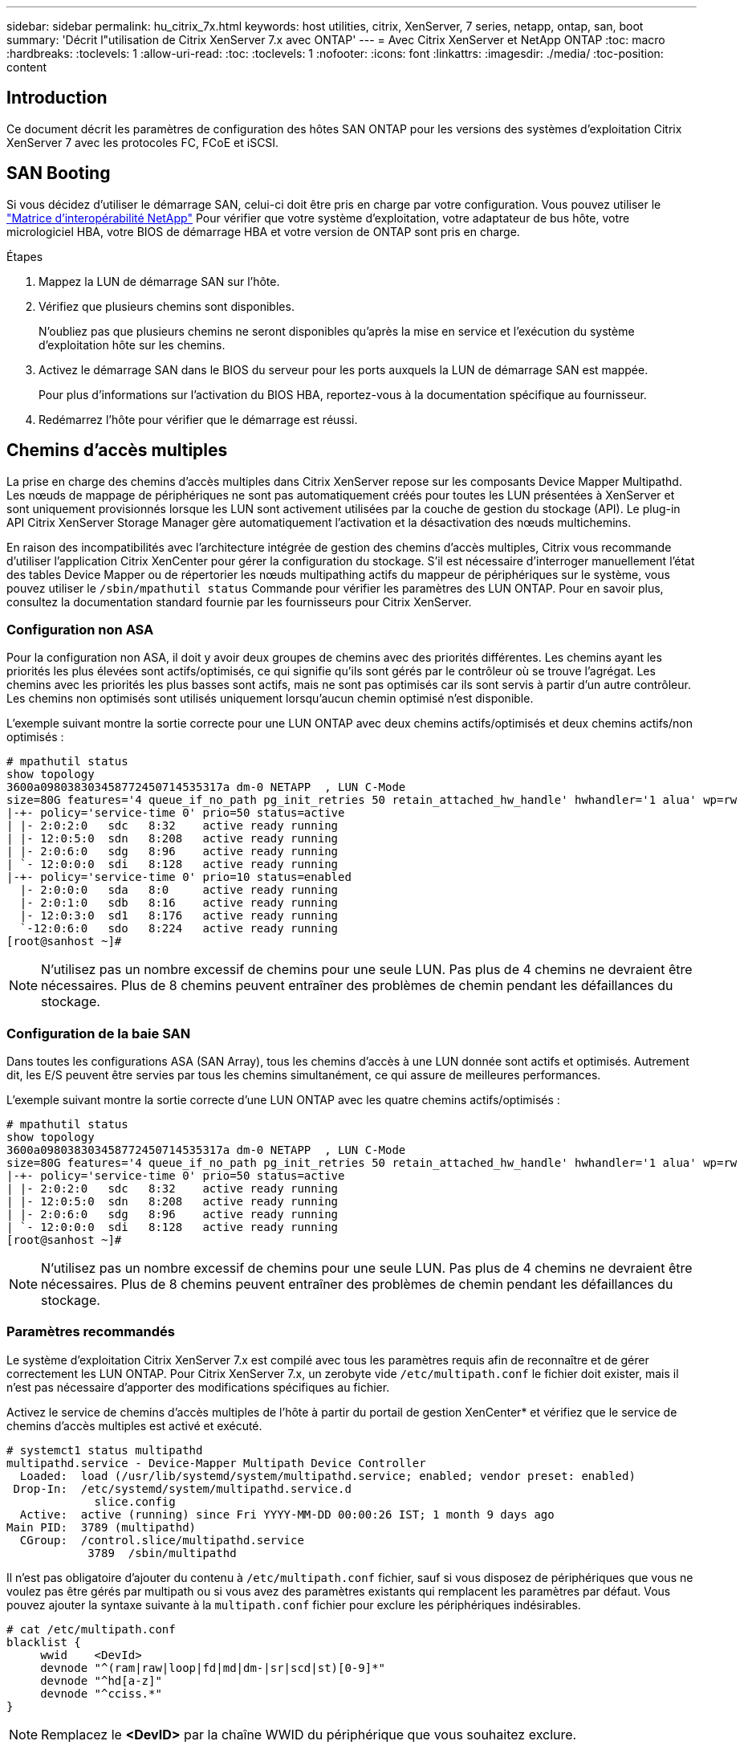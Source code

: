 ---
sidebar: sidebar 
permalink: hu_citrix_7x.html 
keywords: host utilities, citrix, XenServer, 7 series, netapp, ontap, san, boot 
summary: 'Décrit l"utilisation de Citrix XenServer 7.x avec ONTAP' 
---
= Avec Citrix XenServer et NetApp ONTAP
:toc: macro
:hardbreaks:
:toclevels: 1
:allow-uri-read: 
:toc: 
:toclevels: 1
:nofooter: 
:icons: font
:linkattrs: 
:imagesdir: ./media/
:toc-position: content




== Introduction

Ce document décrit les paramètres de configuration des hôtes SAN ONTAP pour les versions des systèmes d'exploitation Citrix XenServer 7 avec les protocoles FC, FCoE et iSCSI.



== SAN Booting

Si vous décidez d'utiliser le démarrage SAN, celui-ci doit être pris en charge par votre configuration. Vous pouvez utiliser le link:https://mysupport.netapp.com/matrix/imt.jsp?components=91241;&solution=236&isHWU&src=IMT["Matrice d'interopérabilité NetApp"^] Pour vérifier que votre système d'exploitation, votre adaptateur de bus hôte, votre micrologiciel HBA, votre BIOS de démarrage HBA et votre version de ONTAP sont pris en charge.

.Étapes
. Mappez la LUN de démarrage SAN sur l'hôte.
. Vérifiez que plusieurs chemins sont disponibles.
+
N'oubliez pas que plusieurs chemins ne seront disponibles qu'après la mise en service et l'exécution du système d'exploitation hôte sur les chemins.

. Activez le démarrage SAN dans le BIOS du serveur pour les ports auxquels la LUN de démarrage SAN est mappée.
+
Pour plus d'informations sur l'activation du BIOS HBA, reportez-vous à la documentation spécifique au fournisseur.

. Redémarrez l'hôte pour vérifier que le démarrage est réussi.




== Chemins d'accès multiples

La prise en charge des chemins d'accès multiples dans Citrix XenServer repose sur les composants Device Mapper Multipathd. Les nœuds de mappage de périphériques ne sont pas automatiquement créés pour toutes les LUN présentées à XenServer et sont uniquement provisionnés lorsque les LUN sont activement utilisées par la couche de gestion du stockage (API). Le plug-in API Citrix XenServer Storage Manager gère automatiquement l'activation et la désactivation des nœuds multichemins.

En raison des incompatibilités avec l'architecture intégrée de gestion des chemins d'accès multiples, Citrix vous recommande d'utiliser l'application Citrix XenCenter pour gérer la configuration du stockage. S'il est nécessaire d'interroger manuellement l'état des tables Device Mapper ou de répertorier les nœuds multipathing actifs du mappeur de périphériques sur le système, vous pouvez utiliser le `/sbin/mpathutil status` Commande pour vérifier les paramètres des LUN ONTAP. Pour en savoir plus, consultez la documentation standard fournie par les fournisseurs pour Citrix XenServer.



=== Configuration non ASA

Pour la configuration non ASA, il doit y avoir deux groupes de chemins avec des priorités différentes. Les chemins ayant les priorités les plus élevées sont actifs/optimisés, ce qui signifie qu'ils sont gérés par le contrôleur où se trouve l'agrégat. Les chemins avec les priorités les plus basses sont actifs, mais ne sont pas optimisés car ils sont servis à partir d'un autre contrôleur. Les chemins non optimisés sont utilisés uniquement lorsqu'aucun chemin optimisé n'est disponible.

L'exemple suivant montre la sortie correcte pour une LUN ONTAP avec deux chemins actifs/optimisés et deux chemins actifs/non optimisés :

[listing]
----
# mpathutil status
show topology
3600a098038303458772450714535317a dm-0 NETAPP  , LUN C-Mode
size=80G features='4 queue_if_no_path pg_init_retries 50 retain_attached_hw_handle' hwhandler='1 alua' wp=rw
|-+- policy='service-time 0' prio=50 status=active
| |- 2:0:2:0   sdc   8:32    active ready running
| |- 12:0:5:0  sdn   8:208   active ready running
| |- 2:0:6:0   sdg   8:96    active ready running
| `- 12:0:0:0  sdi   8:128   active ready running
|-+- policy='service-time 0' prio=10 status=enabled
  |- 2:0:0:0   sda   8:0     active ready running
  |- 2:0:1:0   sdb   8:16    active ready running
  |- 12:0:3:0  sd1   8:176   active ready running
  `-12:0:6:0   sdo   8:224   active ready running
[root@sanhost ~]#
----

NOTE: N'utilisez pas un nombre excessif de chemins pour une seule LUN. Pas plus de 4 chemins ne devraient être nécessaires. Plus de 8 chemins peuvent entraîner des problèmes de chemin pendant les défaillances du stockage.



=== Configuration de la baie SAN

Dans toutes les configurations ASA (SAN Array), tous les chemins d'accès à une LUN donnée sont actifs et optimisés. Autrement dit, les E/S peuvent être servies par tous les chemins simultanément, ce qui assure de meilleures performances.

L'exemple suivant montre la sortie correcte d'une LUN ONTAP avec les quatre chemins actifs/optimisés :

[listing]
----
# mpathutil status
show topology
3600a098038303458772450714535317a dm-0 NETAPP  , LUN C-Mode
size=80G features='4 queue_if_no_path pg_init_retries 50 retain_attached_hw_handle' hwhandler='1 alua' wp=rw
|-+- policy='service-time 0' prio=50 status=active
| |- 2:0:2:0   sdc   8:32    active ready running
| |- 12:0:5:0  sdn   8:208   active ready running
| |- 2:0:6:0   sdg   8:96    active ready running
| `- 12:0:0:0  sdi   8:128   active ready running
[root@sanhost ~]#
----

NOTE: N'utilisez pas un nombre excessif de chemins pour une seule LUN. Pas plus de 4 chemins ne devraient être nécessaires. Plus de 8 chemins peuvent entraîner des problèmes de chemin pendant les défaillances du stockage.



=== Paramètres recommandés

Le système d'exploitation Citrix XenServer 7.x est compilé avec tous les paramètres requis afin de reconnaître et de gérer correctement les LUN ONTAP. Pour Citrix XenServer 7.x, un zerobyte vide `/etc/multipath.conf` le fichier doit exister, mais il n'est pas nécessaire d'apporter des modifications spécifiques au fichier.

Activez le service de chemins d'accès multiples de l'hôte à partir du portail de gestion XenCenter* et vérifiez que le service de chemins d'accès multiples est activé et exécuté.

[listing]
----
# systemct1 status multipathd
multipathd.service - Device-Mapper Multipath Device Controller
  Loaded:  load (/usr/lib/systemd/system/multipathd.service; enabled; vendor preset: enabled)
 Drop-In:  /etc/systemd/system/multipathd.service.d
             slice.config
  Active:  active (running) since Fri YYYY-MM-DD 00:00:26 IST; 1 month 9 days ago
Main PID:  3789 (multipathd)
  CGroup:  /control.slice/multipathd.service
            3789  /sbin/multipathd
----
Il n'est pas obligatoire d'ajouter du contenu à `/etc/multipath.conf` fichier, sauf si vous disposez de périphériques que vous ne voulez pas être gérés par multipath ou si vous avez des paramètres existants qui remplacent les paramètres par défaut. Vous pouvez ajouter la syntaxe suivante à la `multipath.conf` fichier pour exclure les périphériques indésirables.

[listing]
----
# cat /etc/multipath.conf
blacklist {
     wwid    <DevId>
     devnode "^(ram|raw|loop|fd|md|dm-|sr|scd|st)[0-9]*"
     devnode "^hd[a-z]"
     devnode "^cciss.*"
}
----

NOTE: Remplacez le *<DevID>* par la chaîne WWID du périphérique que vous souhaitez exclure.

Dans cet exemple pour Citrix XenServer 7.x, `sda` Est le disque SCSI local que nous devons ajouter à la liste noire.

. Exécutez la commande suivante pour déterminer l'identifiant WWID :
+
[listing]
----
# lib/udev/scsi_id -gud /dev/sda
3600a098038303458772450714535317a
----
. Ajoutez cet identifiant WWID à la strophe de la liste noire dans le `/etc/multipath.conf`:
+
[listing]
----
#cat /etc/multipath.conf
blacklist {
  wwid    3600a098038303458772450714535317a
  devnode "^(ram|raw|loop|fd|md|dm-|sr|scd|st)[0-9*]"
  devnode "^hd[a-z]"
  devnode "^cciss.*"
}
----


Reportez-vous à la configuration de l'exécution des paramètres de chemins d'accès multiples à l'aide du `$multipathd show config` commande. Vous devez toujours vérifier la configuration de votre exécution pour les anciens paramètres qui peuvent remplacer les paramètres par défaut, en particulier dans la section par défaut.

Le tableau suivant présente les paramètres *multipathd* critiques pour les LUN ONTAP et les valeurs requises. Si un hôte est connecté à des LUN d'autres fournisseurs et que l'un de ces paramètres est remplacé, ils doivent être corrigés par des strophes ultérieurs dans *multipath.conf* qui s'appliquent spécifiquement aux LUN ONTAP. Si ce n'est pas le cas, les LUN de ONTAP risquent de ne pas fonctionner comme prévu. Les valeurs par défaut suivantes doivent être remplacées uniquement en consultation avec NetApp et/ou le fournisseur du système d'exploitation, et uniquement lorsque l'impact est parfaitement compris.

[cols="2*"]
|===
| Paramètre | Réglage 


| `detect_prio` | oui 


| `dev_loss_tmo` | « infini » 


| `failback` | immédiate 


| `fast_io_fail_tmo` | 5 


| `features` | "3 queue_if_no_path pg_init_retries 50" 


| `flush_on_last_del` | « oui » 


| `hardware_handler` | « 0 » 


| `path_checker` | « tur » 


| `path_grouping_policy` | « group_by_prio » 


| `path_selector` | « temps-service 0 » 


| `polling_interval` | 5 


| `prio` | « ONTAP » 


| `product` | LUN.* 


| `retain_attached_hw_handler` | oui 


| `rr_weight` | « uniforme » 


| `user_friendly_names` | non 


| `vendor` | NETAPP 
|===
L'exemple suivant illustre comment corriger une valeur par défaut remplacée. Dans ce cas, le fichier *multipath.conf* définit les valeurs pour *path_Checker* et *Detect_prio* qui ne sont pas compatibles avec les LUN ONTAP. S'ils ne peuvent pas être supprimés en raison d'autres baies SAN connectées à l'hôte, ces paramètres peuvent être corrigés spécifiquement pour les LUN ONTAP avec une strophe de périphérique.

[listing]
----
# cat /etc/multipath.conf
defaults {
  path_checker readsector0
  detect_prio no
}
devices{
        device{
                vendor "NETAPP "
                product "LUN.*"
                path_checker tur
                detect_prio yes
        }
}
----

NOTE: Citrix XenServer recommande l'utilisation des outils Citrix VM pour toutes les machines virtuelles invitées Linux et Windows pour une configuration prise en charge.



== Problèmes connus et limites

Il n'y a pas de problèmes et de limites connus.
